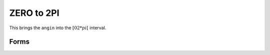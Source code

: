 .. index:: ZERO to 2PI

ZERO to 2PI
==================================================

This brings the ``angin`` into the :math:`[0 2*pi[` interval.

Forms
--------------------------------------------------

.. function:: angout = zero22pi(angin)

.. seealso::

   :doc:`npi2pi`
